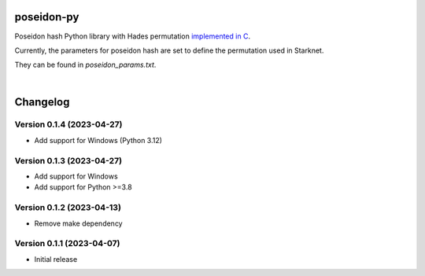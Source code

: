 poseidon-py
===========

Poseidon hash Python library with Hades permutation `implemented in C <https://github.com/CryptoExperts/poseidon>`_.

Currently, the parameters for poseidon hash are set to define the permutation used in Starknet.

They can be found in *poseidon_params.txt*.

|

Changelog
=========

Version 0.1.4 (2023-04-27)
--------------------------

* Add support for Windows (Python 3.12)

Version 0.1.3 (2023-04-27)
--------------------------

* Add support for Windows
* Add support for Python >=3.8

Version 0.1.2 (2023-04-13)
--------------------------

* Remove make dependency

Version 0.1.1 (2023-04-07)
--------------------------

* Initial release
